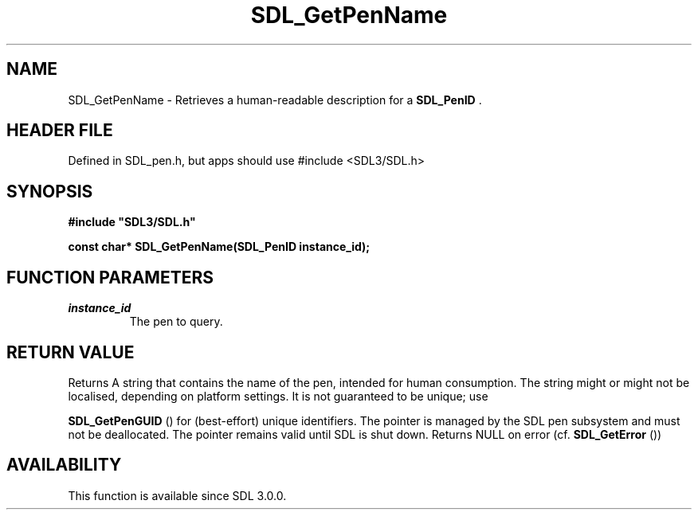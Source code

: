 .\" This manpage content is licensed under Creative Commons
.\"  Attribution 4.0 International (CC BY 4.0)
.\"   https://creativecommons.org/licenses/by/4.0/
.\" This manpage was generated from SDL's wiki page for SDL_GetPenName:
.\"   https://wiki.libsdl.org/SDL_GetPenName
.\" Generated with SDL/build-scripts/wikiheaders.pl
.\"  revision SDL-3.1.1-no-vcs
.\" Please report issues in this manpage's content at:
.\"   https://github.com/libsdl-org/sdlwiki/issues/new
.\" Please report issues in the generation of this manpage from the wiki at:
.\"   https://github.com/libsdl-org/SDL/issues/new?title=Misgenerated%20manpage%20for%20SDL_GetPenName
.\" SDL can be found at https://libsdl.org/
.de URL
\$2 \(laURL: \$1 \(ra\$3
..
.if \n[.g] .mso www.tmac
.TH SDL_GetPenName 3 "SDL 3.1.1" "SDL" "SDL3 FUNCTIONS"
.SH NAME
SDL_GetPenName \- Retrieves a human-readable description for a 
.BR SDL_PenID
\[char46]
.SH HEADER FILE
Defined in SDL_pen\[char46]h, but apps should use #include <SDL3/SDL\[char46]h>

.SH SYNOPSIS
.nf
.B #include \(dqSDL3/SDL.h\(dq
.PP
.BI "const char* SDL_GetPenName(SDL_PenID instance_id);
.fi
.SH FUNCTION PARAMETERS
.TP
.I instance_id
The pen to query\[char46]
.SH RETURN VALUE
Returns A string that contains the name of the pen, intended for human
consumption\[char46] The string might or might not be localised, depending on
platform settings\[char46] It is not guaranteed to be unique; use

.BR SDL_GetPenGUID
() for (best-effort) unique identifiers\[char46]
The pointer is managed by the SDL pen subsystem and must not be
deallocated\[char46] The pointer remains valid until SDL is shut down\[char46] Returns NULL
on error (cf\[char46] 
.BR SDL_GetError
())

.SH AVAILABILITY
This function is available since SDL 3\[char46]0\[char46]0\[char46]

